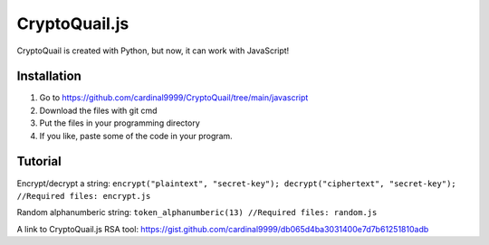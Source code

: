 CryptoQuail.js
===============
CryptoQuail is created with Python, but now, it can work with JavaScript!

Installation
-----------------

1. Go to https://github.com/cardinal9999/CryptoQuail/tree/main/javascript
2. Download the files with git cmd
3. Put the files in your programming directory
4. If you like, paste some of the code in your program.

Tutorial
-----------------

Encrypt/decrypt a string: 
``encrypt("plaintext", "secret-key"); decrypt("ciphertext", "secret-key"); //Required files: encrypt.js``

Random alphanumberic string:
``token_alphanumberic(13) //Required files: random.js``

A link to CryptoQuail.js RSA tool: https://gist.github.com/cardinal9999/db065d4ba3031400e7d7b61251810adb
